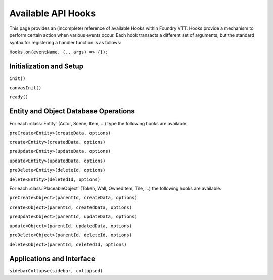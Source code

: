 
Available API Hooks
*******************

This page provides an (incomplete) reference of available Hooks within Foundry VTT. Hooks provide a mechanism to perform
certain action when various events occur. Each hook transacts a different set of arguments, but the standard syntax for 
registering a handler function is as follows:

``Hooks.on(eventName, (...args) => {});``


Initialization and Setup
========================

``init()``

``canvasInit()``

``ready()``


Entity and Object Database Operations
=====================================

For each :class:`Entity` (Actor, Scene, Item, ...) type the following hooks are available.

``preCreate<Entity>(createData, options)``

``create<Entity>(createdData, options)``

``preUpdate<Entity>(updateData, options)``

``update<Entity>(updatedData, options)``

``preDelete<Entity>(deleteId, options)``

``delete<Entity>(deletedId, options)``

For each :class:`PlaceableObject` (Token, Wall, OwnedItem, Tile, ...) the following hooks are available.

``preCreate<Object>(parentId, createData, options)``

``create<Object>(parentId, createdData, options)``

``preUpdate<Object>(parentId, updateData, options)``

``update<Object>(parentId, updatedData, options)``

``preDelete<Object>(parentId, deleteId, options)``

``delete<Object>(parentId, deletedId, options)``


Applications and Interface
==========================

``sidebarCollapse(sidebar, collapsed)``
